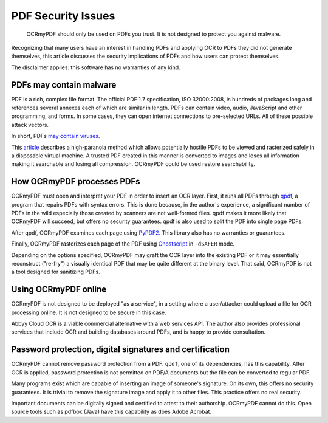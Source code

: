 PDF Security Issues
===================

	OCRmyPDF should only be used on PDFs you trust. It is not designed to protect you against malware. 

Recognizing that many users have an interest in handling PDFs and applying OCR to PDFs they did not generate themselves, this article discusses the security implications of PDFs and how users can protect themselves.

The disclaimer applies: this software has no warranties of any kind.

PDFs may contain malware
------------------------

PDF is a rich, complex file format. The official PDF 1.7 specification, ISO 32000:2008, is hundreds of packages long and references several annexes each of which are similar in length. PDFs can contain video, audio, JavaScript and other programming, and forms. In some cases, they can open internet connections to pre-selected URLs. All of these possible attack vectors.

In short, PDFs `may contain viruses <https://security.stackexchange.com/questions/64052/can-a-pdf-file-contain-a-virus>`_.

This `article <https://theinvisiblethings.blogspot.ca/2013/02/converting-untrusted-pdfs-into-trusted.html>`_ describes a high-paranoia method which allows potentially hostile PDFs to be viewed and rasterized safely in a disposable virtual machine. A trusted PDF created in this manner is converted to images and loses all information making it searchable and losing all compression. OCRmyPDF could be used restore searchability.

How OCRmyPDF processes PDFs
---------------------------

OCRmyPDF must open and interpret your PDF in order to insert an OCR layer. First, it runs all PDFs through `qpdf <https://github.com/qpdf/qpdf>`_, a program that repairs PDFs with syntax errors. This is done because, in the author's experience, a significant number of PDFs in the wild especially those created by scanners are not well-formed files. qpdf makes it more likely that OCRmyPDF will succeed, but offers no security guarantees. qpdf is also used to split the PDF into single page PDFs.

After qpdf, OCRmyPDF examines each page using `PyPDF2 <https://github.com/mstamy2/PyPDF2>`_. This library also has no warranties or guarantees.

Finally, OCRmyPDF rasterizes each page of the PDF using `Ghostscript <http://ghostscript.com/>`_ in ``-dSAFER`` mode. 

Depending on the options specified, OCRmyPDF may graft the OCR layer into the existing PDF or it may essentially reconstruct ("re-fry") a visually identical PDF that may be quite different at the binary level. That said, OCRmyPDF is not a tool designed for sanitizing PDFs.

Using OCRmyPDF online
---------------------

OCRmyPDF is not designed to be deployed "as a service", in a setting where a user/attacker could upload a file for OCR processing online. It is not designed to be secure in this case.

Abbyy Cloud OCR is a viable commercial alternative with a web services API. The author also provides professional services that include OCR and building databases around PDFs, and is happy to provide consultation.

Password protection, digital signatures and certification
---------------------------------------------------------

OCRmyPDF cannot remove password protection from a PDF. ``qpdf``, one of its dependencies, has this capability. After OCR is applied, password protection is not permitted on PDF/A documents but the file can be converted to regular PDF.

Many programs exist which are capable of inserting an image of someone's signature. On its own, this offers no security guarantees. It is trivial to remove the signature image and apply it to other files. This practice offers no real security.

Important documents can be digitally signed and certified to attest to their authorship. OCRmyPDF cannot do this. Open source tools such as pdfbox (Java) have this capability as does Adobe Acrobat. 
